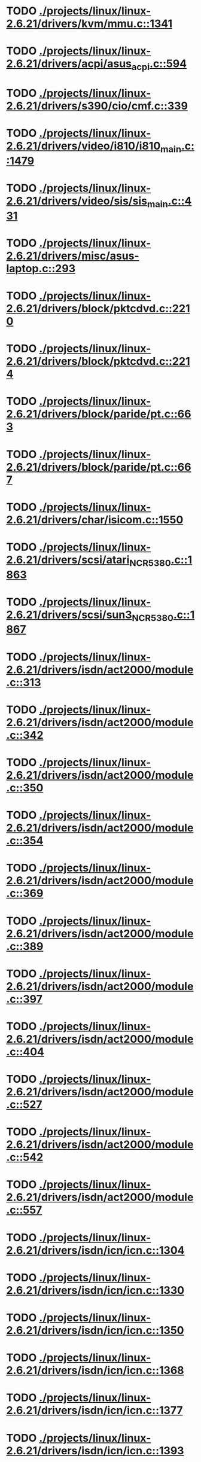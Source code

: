 * TODO [[view:./projects/linux/linux-2.6.21/drivers/kvm/mmu.c::face=ovl-face1::linb=1341::colb=6::cole=7][ ./projects/linux/linux-2.6.21/drivers/kvm/mmu.c::1341]]
* TODO [[view:./projects/linux/linux-2.6.21/drivers/acpi/asus_acpi.c::face=ovl-face1::linb=594::colb=12::cole=13][ ./projects/linux/linux-2.6.21/drivers/acpi/asus_acpi.c::594]]
* TODO [[view:./projects/linux/linux-2.6.21/drivers/s390/cio/cmf.c::face=ovl-face1::linb=339::colb=7::cole=8][ ./projects/linux/linux-2.6.21/drivers/s390/cio/cmf.c::339]]
* TODO [[view:./projects/linux/linux-2.6.21/drivers/video/i810/i810_main.c::face=ovl-face1::linb=1479::colb=5::cole=6][ ./projects/linux/linux-2.6.21/drivers/video/i810/i810_main.c::1479]]
* TODO [[view:./projects/linux/linux-2.6.21/drivers/video/sis/sis_main.c::face=ovl-face1::linb=431::colb=4::cole=5][ ./projects/linux/linux-2.6.21/drivers/video/sis/sis_main.c::431]]
* TODO [[view:./projects/linux/linux-2.6.21/drivers/misc/asus-laptop.c::face=ovl-face1::linb=293::colb=8::cole=9][ ./projects/linux/linux-2.6.21/drivers/misc/asus-laptop.c::293]]
* TODO [[view:./projects/linux/linux-2.6.21/drivers/block/pktcdvd.c::face=ovl-face1::linb=2210::colb=5::cole=6][ ./projects/linux/linux-2.6.21/drivers/block/pktcdvd.c::2210]]
* TODO [[view:./projects/linux/linux-2.6.21/drivers/block/pktcdvd.c::face=ovl-face1::linb=2214::colb=5::cole=6][ ./projects/linux/linux-2.6.21/drivers/block/pktcdvd.c::2214]]
* TODO [[view:./projects/linux/linux-2.6.21/drivers/block/paride/pt.c::face=ovl-face1::linb=663::colb=5::cole=6][ ./projects/linux/linux-2.6.21/drivers/block/paride/pt.c::663]]
* TODO [[view:./projects/linux/linux-2.6.21/drivers/block/paride/pt.c::face=ovl-face1::linb=667::colb=6::cole=7][ ./projects/linux/linux-2.6.21/drivers/block/paride/pt.c::667]]
* TODO [[view:./projects/linux/linux-2.6.21/drivers/char/isicom.c::face=ovl-face1::linb=1550::colb=5::cole=6][ ./projects/linux/linux-2.6.21/drivers/char/isicom.c::1550]]
* TODO [[view:./projects/linux/linux-2.6.21/drivers/scsi/atari_NCR5380.c::face=ovl-face1::linb=1863::colb=11::cole=12][ ./projects/linux/linux-2.6.21/drivers/scsi/atari_NCR5380.c::1863]]
* TODO [[view:./projects/linux/linux-2.6.21/drivers/scsi/sun3_NCR5380.c::face=ovl-face1::linb=1867::colb=11::cole=12][ ./projects/linux/linux-2.6.21/drivers/scsi/sun3_NCR5380.c::1867]]
* TODO [[view:./projects/linux/linux-2.6.21/drivers/isdn/act2000/module.c::face=ovl-face1::linb=313::colb=7::cole=8][ ./projects/linux/linux-2.6.21/drivers/isdn/act2000/module.c::313]]
* TODO [[view:./projects/linux/linux-2.6.21/drivers/isdn/act2000/module.c::face=ovl-face1::linb=342::colb=7::cole=8][ ./projects/linux/linux-2.6.21/drivers/isdn/act2000/module.c::342]]
* TODO [[view:./projects/linux/linux-2.6.21/drivers/isdn/act2000/module.c::face=ovl-face1::linb=350::colb=7::cole=8][ ./projects/linux/linux-2.6.21/drivers/isdn/act2000/module.c::350]]
* TODO [[view:./projects/linux/linux-2.6.21/drivers/isdn/act2000/module.c::face=ovl-face1::linb=354::colb=7::cole=8][ ./projects/linux/linux-2.6.21/drivers/isdn/act2000/module.c::354]]
* TODO [[view:./projects/linux/linux-2.6.21/drivers/isdn/act2000/module.c::face=ovl-face1::linb=369::colb=7::cole=8][ ./projects/linux/linux-2.6.21/drivers/isdn/act2000/module.c::369]]
* TODO [[view:./projects/linux/linux-2.6.21/drivers/isdn/act2000/module.c::face=ovl-face1::linb=389::colb=7::cole=8][ ./projects/linux/linux-2.6.21/drivers/isdn/act2000/module.c::389]]
* TODO [[view:./projects/linux/linux-2.6.21/drivers/isdn/act2000/module.c::face=ovl-face1::linb=397::colb=7::cole=8][ ./projects/linux/linux-2.6.21/drivers/isdn/act2000/module.c::397]]
* TODO [[view:./projects/linux/linux-2.6.21/drivers/isdn/act2000/module.c::face=ovl-face1::linb=404::colb=7::cole=8][ ./projects/linux/linux-2.6.21/drivers/isdn/act2000/module.c::404]]
* TODO [[view:./projects/linux/linux-2.6.21/drivers/isdn/act2000/module.c::face=ovl-face1::linb=527::colb=20::cole=21][ ./projects/linux/linux-2.6.21/drivers/isdn/act2000/module.c::527]]
* TODO [[view:./projects/linux/linux-2.6.21/drivers/isdn/act2000/module.c::face=ovl-face1::linb=542::colb=20::cole=21][ ./projects/linux/linux-2.6.21/drivers/isdn/act2000/module.c::542]]
* TODO [[view:./projects/linux/linux-2.6.21/drivers/isdn/act2000/module.c::face=ovl-face1::linb=557::colb=20::cole=21][ ./projects/linux/linux-2.6.21/drivers/isdn/act2000/module.c::557]]
* TODO [[view:./projects/linux/linux-2.6.21/drivers/isdn/icn/icn.c::face=ovl-face1::linb=1304::colb=7::cole=8][ ./projects/linux/linux-2.6.21/drivers/isdn/icn/icn.c::1304]]
* TODO [[view:./projects/linux/linux-2.6.21/drivers/isdn/icn/icn.c::face=ovl-face1::linb=1330::colb=7::cole=8][ ./projects/linux/linux-2.6.21/drivers/isdn/icn/icn.c::1330]]
* TODO [[view:./projects/linux/linux-2.6.21/drivers/isdn/icn/icn.c::face=ovl-face1::linb=1350::colb=7::cole=8][ ./projects/linux/linux-2.6.21/drivers/isdn/icn/icn.c::1350]]
* TODO [[view:./projects/linux/linux-2.6.21/drivers/isdn/icn/icn.c::face=ovl-face1::linb=1368::colb=7::cole=8][ ./projects/linux/linux-2.6.21/drivers/isdn/icn/icn.c::1368]]
* TODO [[view:./projects/linux/linux-2.6.21/drivers/isdn/icn/icn.c::face=ovl-face1::linb=1377::colb=7::cole=8][ ./projects/linux/linux-2.6.21/drivers/isdn/icn/icn.c::1377]]
* TODO [[view:./projects/linux/linux-2.6.21/drivers/isdn/icn/icn.c::face=ovl-face1::linb=1393::colb=7::cole=8][ ./projects/linux/linux-2.6.21/drivers/isdn/icn/icn.c::1393]]
* TODO [[view:./projects/linux/linux-2.6.21/drivers/isdn/icn/icn.c::face=ovl-face1::linb=1407::colb=7::cole=8][ ./projects/linux/linux-2.6.21/drivers/isdn/icn/icn.c::1407]]
* TODO [[view:./projects/linux/linux-2.6.21/drivers/isdn/icn/icn.c::face=ovl-face1::linb=1426::colb=7::cole=8][ ./projects/linux/linux-2.6.21/drivers/isdn/icn/icn.c::1426]]
* TODO [[view:./projects/linux/linux-2.6.21/drivers/isdn/icn/icn.c::face=ovl-face1::linb=1473::colb=6::cole=7][ ./projects/linux/linux-2.6.21/drivers/isdn/icn/icn.c::1473]]
* TODO [[view:./projects/linux/linux-2.6.21/drivers/isdn/icn/icn.c::face=ovl-face1::linb=1488::colb=6::cole=7][ ./projects/linux/linux-2.6.21/drivers/isdn/icn/icn.c::1488]]
* TODO [[view:./projects/linux/linux-2.6.21/drivers/isdn/icn/icn.c::face=ovl-face1::linb=1503::colb=6::cole=7][ ./projects/linux/linux-2.6.21/drivers/isdn/icn/icn.c::1503]]
* TODO [[view:./projects/linux/linux-2.6.21/drivers/isdn/hardware/eicon/message.c::face=ovl-face1::linb=9031::colb=19::cole=20][ ./projects/linux/linux-2.6.21/drivers/isdn/hardware/eicon/message.c::9031]]
* TODO [[view:./projects/linux/linux-2.6.21/drivers/isdn/i4l/isdn_ttyfax.c::face=ovl-face1::linb=837::colb=6::cole=7][ ./projects/linux/linux-2.6.21/drivers/isdn/i4l/isdn_ttyfax.c::837]]
* TODO [[view:./projects/linux/linux-2.6.21/drivers/isdn/i4l/isdn_ttyfax.c::face=ovl-face1::linb=909::colb=42::cole=43][ ./projects/linux/linux-2.6.21/drivers/isdn/i4l/isdn_ttyfax.c::909]]
* TODO [[view:./projects/linux/linux-2.6.21/drivers/isdn/isdnloop/isdnloop.c::face=ovl-face1::linb=1186::colb=7::cole=8][ ./projects/linux/linux-2.6.21/drivers/isdn/isdnloop/isdnloop.c::1186]]
* TODO [[view:./projects/linux/linux-2.6.21/drivers/isdn/isdnloop/isdnloop.c::face=ovl-face1::linb=1212::colb=7::cole=8][ ./projects/linux/linux-2.6.21/drivers/isdn/isdnloop/isdnloop.c::1212]]
* TODO [[view:./projects/linux/linux-2.6.21/drivers/isdn/isdnloop/isdnloop.c::face=ovl-face1::linb=1240::colb=7::cole=8][ ./projects/linux/linux-2.6.21/drivers/isdn/isdnloop/isdnloop.c::1240]]
* TODO [[view:./projects/linux/linux-2.6.21/drivers/isdn/isdnloop/isdnloop.c::face=ovl-face1::linb=1266::colb=8::cole=9][ ./projects/linux/linux-2.6.21/drivers/isdn/isdnloop/isdnloop.c::1266]]
* TODO [[view:./projects/linux/linux-2.6.21/drivers/isdn/isdnloop/isdnloop.c::face=ovl-face1::linb=1275::colb=8::cole=9][ ./projects/linux/linux-2.6.21/drivers/isdn/isdnloop/isdnloop.c::1275]]
* TODO [[view:./projects/linux/linux-2.6.21/drivers/isdn/isdnloop/isdnloop.c::face=ovl-face1::linb=1291::colb=8::cole=9][ ./projects/linux/linux-2.6.21/drivers/isdn/isdnloop/isdnloop.c::1291]]
* TODO [[view:./projects/linux/linux-2.6.21/drivers/isdn/isdnloop/isdnloop.c::face=ovl-face1::linb=1305::colb=8::cole=9][ ./projects/linux/linux-2.6.21/drivers/isdn/isdnloop/isdnloop.c::1305]]
* TODO [[view:./projects/linux/linux-2.6.21/drivers/isdn/isdnloop/isdnloop.c::face=ovl-face1::linb=1335::colb=8::cole=9][ ./projects/linux/linux-2.6.21/drivers/isdn/isdnloop/isdnloop.c::1335]]
* TODO [[view:./projects/linux/linux-2.6.21/drivers/isdn/isdnloop/isdnloop.c::face=ovl-face1::linb=1382::colb=6::cole=7][ ./projects/linux/linux-2.6.21/drivers/isdn/isdnloop/isdnloop.c::1382]]
* TODO [[view:./projects/linux/linux-2.6.21/drivers/isdn/isdnloop/isdnloop.c::face=ovl-face1::linb=1397::colb=6::cole=7][ ./projects/linux/linux-2.6.21/drivers/isdn/isdnloop/isdnloop.c::1397]]
* TODO [[view:./projects/linux/linux-2.6.21/drivers/isdn/isdnloop/isdnloop.c::face=ovl-face1::linb=1412::colb=6::cole=7][ ./projects/linux/linux-2.6.21/drivers/isdn/isdnloop/isdnloop.c::1412]]
* TODO [[view:./projects/linux/linux-2.6.21/drivers/serial/m32r_sio.c::face=ovl-face1::linb=424::colb=9::cole=10][ ./projects/linux/linux-2.6.21/drivers/serial/m32r_sio.c::424]]
* TODO [[view:./projects/linux/linux-2.6.21/drivers/net/wireless/prism54/isl_ioctl.c::face=ovl-face1::linb=1121::colb=7::cole=8][ ./projects/linux/linux-2.6.21/drivers/net/wireless/prism54/isl_ioctl.c::1121]]
* TODO [[view:./projects/linux/linux-2.6.21/drivers/net/wireless/prism54/isl_ioctl.c::face=ovl-face1::linb=2643::colb=7::cole=8][ ./projects/linux/linux-2.6.21/drivers/net/wireless/prism54/isl_ioctl.c::2643]]
* TODO [[view:./projects/linux/linux-2.6.21/drivers/net/wireless/atmel.c::face=ovl-face1::linb=1766::colb=7::cole=8][ ./projects/linux/linux-2.6.21/drivers/net/wireless/atmel.c::1766]]
* TODO [[view:./projects/linux/linux-2.6.21/drivers/net/wireless/airo.c::face=ovl-face1::linb=6430::colb=6::cole=7][ ./projects/linux/linux-2.6.21/drivers/net/wireless/airo.c::6430]]
* TODO [[view:./projects/linux/linux-2.6.21/drivers/net/tokenring/olympic.c::face=ovl-face1::linb=360::colb=9::cole=10][ ./projects/linux/linux-2.6.21/drivers/net/tokenring/olympic.c::360]]
* TODO [[view:./projects/linux/linux-2.6.21/fs/ocfs2/dlmglue.c::face=ovl-face1::linb=638::colb=9::cole=10][ ./projects/linux/linux-2.6.21/fs/ocfs2/dlmglue.c::638]]
* TODO [[view:./projects/linux/linux-2.6.21/net/ieee80211/ieee80211_wx.c::face=ovl-face1::linb=712::colb=5::cole=6][ ./projects/linux/linux-2.6.21/net/ieee80211/ieee80211_wx.c::712]]
* TODO [[view:./projects/linux/linux-2.6.21/arch/sh/drivers/dma/dma-sh.c::face=ovl-face1::linb=86::colb=14::cole=15][ ./projects/linux/linux-2.6.21/arch/sh/drivers/dma/dma-sh.c::86]]
* TODO [[view:./projects/linux/linux-2.6.21/arch/ia64/kernel/acpi.c::face=ovl-face1::linb=859::colb=6::cole=7][ ./projects/linux/linux-2.6.21/arch/ia64/kernel/acpi.c::859]]
